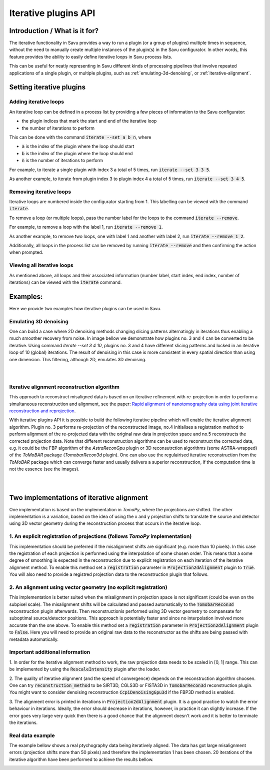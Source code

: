 
Iterative plugins API
*********************

Introduction / What is it for?
==============================

The iterative functionality in Savu provides a way to run a plugin (or a group
of plugins) multiple times in sequence, without the need to manually create
multiple instances of the plugin(s) in the Savu configurator. In other words,
this feature provides the ability to easily define iterative loops in Savu
process lists.

This can be useful for neatly representing in Savu different kinds of processing
pipelines that involve repeated applications of a single plugin, or multiple
plugins, such as :ref:`emulating-3d-denoising`, or :ref:`iterative-alignment`.

Setting iterative plugins
=========================

Adding iterative loops
----------------------

An iterative loop can be defined in a process list by providing a few pieces of
information to the Savu configurator:

* the plugin indices that mark the start and end of the iterative loop

* the number of iterations to perform

This can be done with the command :code:`iterate --set a b n`, where

* :code:`a` is the index of the plugin where the loop should start

* :code:`b` is the index of the plugin where the loop should end

* :code:`n` is the number of iterations to perform

For example, to iterate a single plugin with index 3 a total of 5 times, run
:code:`iterate --set 3 3 5`.

As another example, to iterate from plugin index 3 to plugin index 4 a total of
5 times, run :code:`iterate --set 3 4 5`.

Removing iterative loops
------------------------

Iterative loops are numbered inside the configurator starting from 1. This
labelling can be viewed with the command :code:`iterate`.

To remove a loop (or multiple loops), pass the number label for the loops to the
command :code:`iterate --remove`.

For example, to remove a loop with the label 1, run :code:`iterate
--remove 1`.

As another example, to remove two loops, one with label 1 and another with
label 2, run :code:`iterate --remove 1 2`.

Additionally, all loops in the process list can be removed by running
:code:`iterate --remove` and then confirming the action when prompted.

Viewing all iterative loops
---------------------------

As mentioned above, all loops and their associated information (number label,
start index, end index, number of iterations) can be viewed with the
:code:`iterate` command.

Examples:
=========

Here we provide two examples how iterative plugins can be used in Savu.

.. _emulating-3d-denoising:

Emulating 3D denoising
--------------------------------------------------------------------------------------------------------------------------

One can build a case where 2D denoising methods changing slicing patterns alternatingly in iterations thus enabling a much smoother recovery from noise. In image bellow we demonstrate how plugins no. 3 and 4 can be converted to be iterative. Using command `iterate --set 3 4 10`, plugins no. 3 and 4 have different slicing patterns and
locked in an iterative loop of 10 (global) iterations. The result of denoising in this case is more consistent in every spatial
direction than using one dimension. This filtering, although 2D, emulates 3D denoising.

.. figure:: iterative_ex1.png
   :figwidth: 100%
   :align: left
   :figclass: align-left

.. figure:: iterative_ex2.png
   :figwidth: 100%
   :align: left
   :figclass: align-left

.. _iterative-alignment:

Iterative alignment reconstruction algorithm
-------------------------------------------------------

This approach to reconstruct misaligned data is based on an iterative refinement with re-projection in order to perform a simultaneous reconstruction and alignment, see the paper: `Rapid alignment of nanotomography data using joint iterative reconstruction and reprojection <https://www.nature.com/articles/s41598-017-12141-9>`_.

With iterative plugins API it is possible to build the following iterative pipeline which will enable the iterative alignment algorithm. Plugin no. 3 performs re-projection of the reconstructed image,
no.4 initialises a registration method to perform alignment of the re-projected data with the original raw data in projection space and no.5  reconstructs the corrected projection data.
Note that different reconstruction algorithms can be used to reconstruct the corrected data, e.g. it could be the FBP algorithm of the `AstraReconGpu` plugin or 3D reconsutrction algorithms (some ASTRA-wrapped) of
the `ToMoBAR` package (`TomobarRecon3d` plugin). One can also use the regulairised iterative reconstruction from the `ToMoBAR` package which can converge faster and usually delivers a superior reconstruction, if the computation time is not the essence (see the images).

.. figure:: iterative_ex3.png
   :figwidth: 60%
   :align: left
   :figclass: align-left

.. figure:: iterative_ex4.png
   :figwidth: 100%
   :align: left
   :figclass: align-left

Two implementations of iterative alignment
==========================================
One implementation is based on the implementation in `TomoPy`, where the
projections are shifted. The other implementation is a variation, based on the
idea of using the x and y projection shifts to translate the source and detector using 3D vector geometry
during the reconstruction process that occurs in the iterative loop.

1. An explicit registration of projections (follows `TomoPy` implementation)
----------------------------------------------------------------------------
This implementation should be preferred if the misalignment shifts are significant (e.g. more than 10 pixels).
In this case the registration of each projection is performed using the interpolation of some chosen order. This means
that a some degree of smoothing is expected in the reconstruction due to explicit registration on each iteration of
the iterative alignment method. To enable this method set a :code:`registration` parameter in :code:`Projection2dAlignment`
plugin to :code:`True`. You will also need to provide a registred projection data to the reconstruction plugin that follows.

2. An alignment using vector geometry (no explicit registration)
----------------------------------------------------------------
This implementation is better suited when the misalignment in projection space is not significant (could be even on the
subpixel scale).
The misalignment shifts will be calculated and passed automatically to the :code:`TomobarRecon3d` reconstruction plugin afterwards.
Then reconstructionis performed using 3D vector geometry to compansate for suboptimal source/detector positions.
This approach is potentially faster and since no interpolation involved more accurate than the one above.
To enable this method set a :code:`registration` parameter in :code:`Projection2dAlignment`
plugin to :code:`False`. Here you will need to provide an original raw data to the reconstructor as the shifts are being
passed with metadata automatically.

Important additional information
--------------------------------
1. In order for the iterative alignment method to work, the raw projection data needs to be scaled in [0, 1] range.
This can be implemented by using the :code:`RescaleIntensity` plugin after the loader.

2. The quality of iterative alignment (and the speed of convergence) depends on the reconstruction algorithm choosen. One can try
:code:`reconstruction_method` to be SIRT3D, CGLS3D or FISTA3D in :code:`TomobarRecon3d` reconstruction plugin. You might want
to consider denoising reconstruction :code:`CcpiDenoisingGpu3d` if the FBP3D method is enabled.

3. The alignment error is printed in iterations in :code:`Projection2dAlignment` plugin. It is a good practice to
watch the error behaviour in iterations. Ideally, the error should decrease in iterations, however, in practice
it can slightly increase. If the error goes very large very quick then there is a good chance
that the alignment doesn't work and it is better to terminate the iterations.

Real data example
------------------
The example bellow shows a real ptychography data being  iteratively aligned. The data has got large misalignment errors (projection shifts more than 50 pixels)
and therefore the implementation 1 has been chosen. 20 iterations of the iterative algorithm have been performed to achieve the results bellow.

.. figure:: iterative_ex5.png
   :figwidth: 80%
   :align: left
   :figclass: align-left
